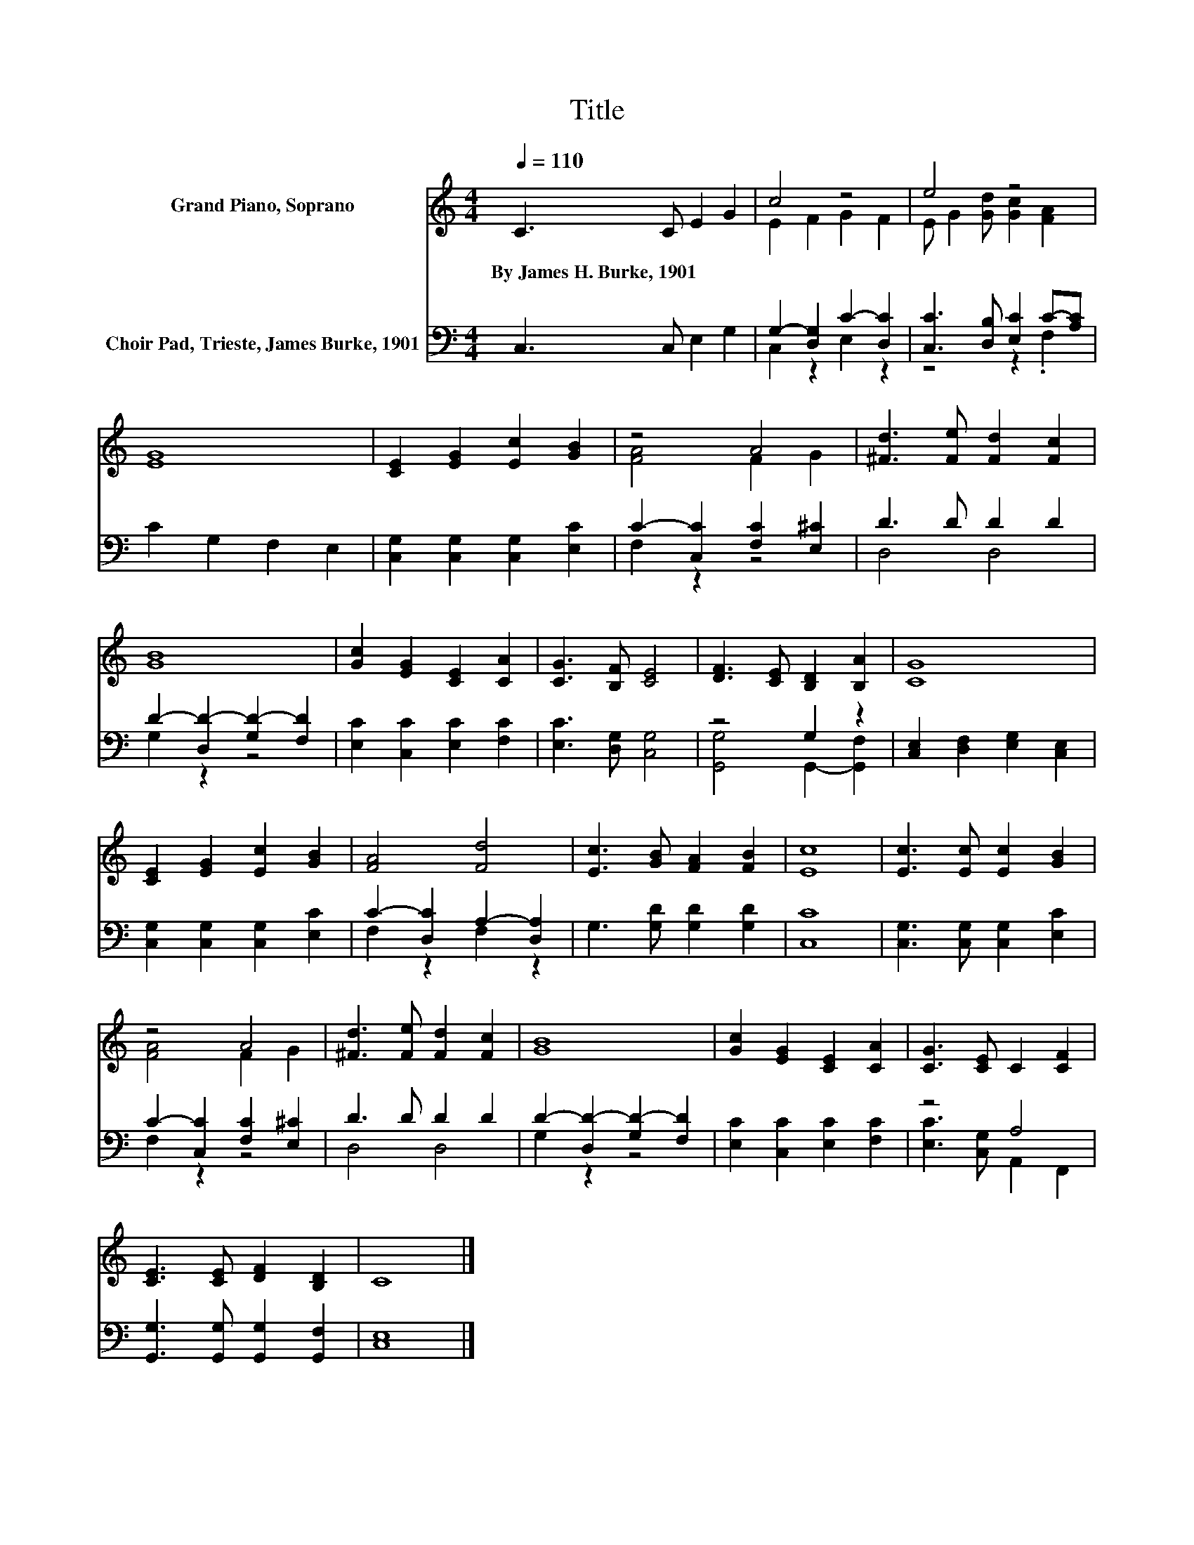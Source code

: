 X:1
T:Title
%%score ( 1 2 ) ( 3 4 )
L:1/8
Q:1/4=110
M:4/4
K:C
V:1 treble nm="Grand Piano, Soprano"
V:2 treble 
V:3 bass nm="Choir Pad, Trieste, James Burke, 1901"
V:4 bass 
V:1
 C3 C E2 G2 | c4 z4 | e4 z4 | [EG]8 | [CE]2 [EG]2 [Ec]2 [GB]2 | z4 A4 | [^Fd]3 [Fe] [Fd]2 [Fc]2 | %7
w: By~James~H.~Burke,~1901 * * *|||||||
 [GB]8 | [Gc]2 [EG]2 [CE]2 [CA]2 | [CG]3 [B,F] [CE]4 | [DF]3 [CE] [B,D]2 [B,A]2 | [CG]8 | %12
w: |||||
 [CE]2 [EG]2 [Ec]2 [GB]2 | [FA]4 [Fd]4 | [Ec]3 [GB] [FA]2 [FB]2 | [Ec]8 | [Ec]3 [Ec] [Ec]2 [GB]2 | %17
w: |||||
 z4 A4 | [^Fd]3 [Fe] [Fd]2 [Fc]2 | [GB]8 | [Gc]2 [EG]2 [CE]2 [CA]2 | [CG]3 [CE] C2 [CF]2 | %22
w: |||||
 [CE]3 [CE] [DF]2 [B,D]2 | C8 |] %24
w: ||
V:2
 x8 | E2 F2 G2 F2 | E G2 [Gd] [Gc]2 [FA]2 | x8 | x8 | [FA]4 F2 G2 | x8 | x8 | x8 | x8 | x8 | x8 | %12
 x8 | x8 | x8 | x8 | x8 | [FA]4 F2 G2 | x8 | x8 | x8 | x8 | x8 | x8 |] %24
V:3
 C,3 C, E,2 G,2 | G,2- [D,G,]2 C2- [D,C]2 | [C,C]3 [D,B,] [E,C]2 C-[A,C] | C2 G,2 F,2 E,2 | %4
 [C,G,]2 [C,G,]2 [C,G,]2 [E,C]2 | C2- [C,C]2 [F,C]2 [E,^C]2 | D3 D D2 D2 | %7
 D2- [D,D-]2 [G,D-]2 [F,D]2 | [E,C]2 [C,C]2 [E,C]2 [F,C]2 | [E,C]3 [D,G,] [C,G,]4 | z4 G,2 z2 | %11
 [C,E,]2 [D,F,]2 [E,G,]2 [C,E,]2 | [C,G,]2 [C,G,]2 [C,G,]2 [E,C]2 | C2- [D,C]2 A,2- [D,A,]2 | %14
 G,3 [G,D] [G,D]2 [G,D]2 | [C,C]8 | [C,G,]3 [C,G,] [C,G,]2 [E,C]2 | C2- [C,C]2 [F,C]2 [E,^C]2 | %18
 D3 D D2 D2 | D2- [D,D-]2 [G,D-]2 [F,D]2 | [E,C]2 [C,C]2 [E,C]2 [F,C]2 | z4 A,4 | %22
 [G,,G,]3 [G,,G,] [G,,G,]2 [G,,F,]2 | [C,E,]8 |] %24
V:4
 x8 | C,2 z2 E,2 z2 | z4 z2 .F,2 | x8 | x8 | F,2 z2 z4 | D,4 D,4 | G,2 z2 z4 | x8 | x8 | %10
 [G,,G,]4 G,,2- [G,,F,]2 | x8 | x8 | F,2 z2 F,2 z2 | x8 | x8 | x8 | F,2 z2 z4 | D,4 D,4 | %19
 G,2 z2 z4 | x8 | [E,C]3 [C,G,] A,,2 F,,2 | x8 | x8 |] %24


